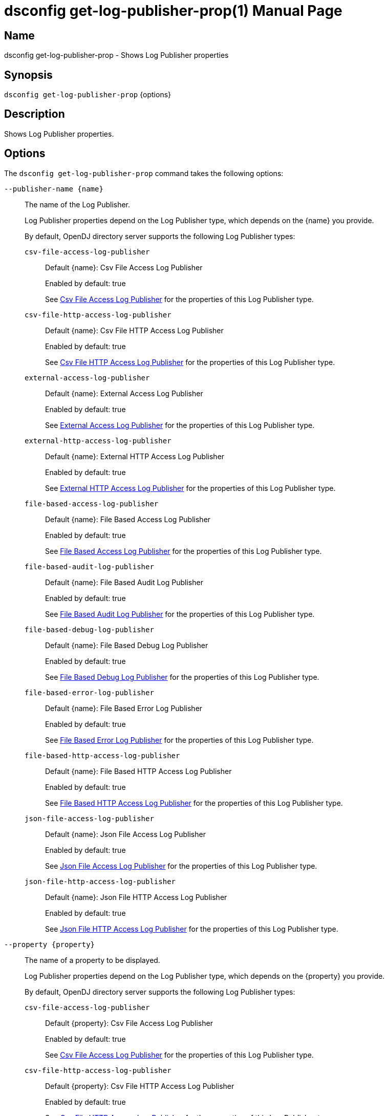 ////
  The contents of this file are subject to the terms of the Common Development and
  Distribution License (the License). You may not use this file except in compliance with the
  License.

  You can obtain a copy of the License at legal/CDDLv1.0.txt. See the License for the
  specific language governing permission and limitations under the License.

  When distributing Covered Software, include this CDDL Header Notice in each file and include
  the License file at legal/CDDLv1.0.txt. If applicable, add the following below the CDDL
  Header, with the fields enclosed by brackets [] replaced by your own identifying
  information: "Portions Copyright [year] [name of copyright owner]".

  Copyright 2011-2017 ForgeRock AS.
  Portions Copyright 2025 3A Systems LLC.
////

[#dsconfig-get-log-publisher-prop]
= dsconfig get-log-publisher-prop(1)
:doctype: manpage
:manmanual: Directory Server Tools
:mansource: OpenDJ

== Name
dsconfig get-log-publisher-prop - Shows Log Publisher properties

== Synopsis

`dsconfig get-log-publisher-prop` {options}

[#dsconfig-get-log-publisher-prop-description]
== Description

Shows Log Publisher properties.



[#dsconfig-get-log-publisher-prop-options]
== Options

The `dsconfig get-log-publisher-prop` command takes the following options:

--
`--publisher-name {name}`::

The name of the Log Publisher.
+

[open]
====
Log Publisher properties depend on the Log Publisher type, which depends on the {name} you provide.

By default, OpenDJ directory server supports the following Log Publisher types:

`csv-file-access-log-publisher`::
+
Default {name}: Csv File Access Log Publisher
+
Enabled by default: true
+
See  <<dsconfig-get-log-publisher-prop-csv-file-access-log-publisher>> for the properties of this Log Publisher type.
`csv-file-http-access-log-publisher`::
+
Default {name}: Csv File HTTP Access Log Publisher
+
Enabled by default: true
+
See  <<dsconfig-get-log-publisher-prop-csv-file-http-access-log-publisher>> for the properties of this Log Publisher type.
`external-access-log-publisher`::
+
Default {name}: External Access Log Publisher
+
Enabled by default: true
+
See  <<dsconfig-get-log-publisher-prop-external-access-log-publisher>> for the properties of this Log Publisher type.
`external-http-access-log-publisher`::
+
Default {name}: External HTTP Access Log Publisher
+
Enabled by default: true
+
See  <<dsconfig-get-log-publisher-prop-external-http-access-log-publisher>> for the properties of this Log Publisher type.
`file-based-access-log-publisher`::
+
Default {name}: File Based Access Log Publisher
+
Enabled by default: true
+
See  <<dsconfig-get-log-publisher-prop-file-based-access-log-publisher>> for the properties of this Log Publisher type.
`file-based-audit-log-publisher`::
+
Default {name}: File Based Audit Log Publisher
+
Enabled by default: true
+
See  <<dsconfig-get-log-publisher-prop-file-based-audit-log-publisher>> for the properties of this Log Publisher type.
`file-based-debug-log-publisher`::
+
Default {name}: File Based Debug Log Publisher
+
Enabled by default: true
+
See  <<dsconfig-get-log-publisher-prop-file-based-debug-log-publisher>> for the properties of this Log Publisher type.
`file-based-error-log-publisher`::
+
Default {name}: File Based Error Log Publisher
+
Enabled by default: true
+
See  <<dsconfig-get-log-publisher-prop-file-based-error-log-publisher>> for the properties of this Log Publisher type.
`file-based-http-access-log-publisher`::
+
Default {name}: File Based HTTP Access Log Publisher
+
Enabled by default: true
+
See  <<dsconfig-get-log-publisher-prop-file-based-http-access-log-publisher>> for the properties of this Log Publisher type.
`json-file-access-log-publisher`::
+
Default {name}: Json File Access Log Publisher
+
Enabled by default: true
+
See  <<dsconfig-get-log-publisher-prop-json-file-access-log-publisher>> for the properties of this Log Publisher type.
`json-file-http-access-log-publisher`::
+
Default {name}: Json File HTTP Access Log Publisher
+
Enabled by default: true
+
See  <<dsconfig-get-log-publisher-prop-json-file-http-access-log-publisher>> for the properties of this Log Publisher type.
====

`--property {property}`::

The name of a property to be displayed.
+

[open]
====
Log Publisher properties depend on the Log Publisher type, which depends on the {property} you provide.

By default, OpenDJ directory server supports the following Log Publisher types:

`csv-file-access-log-publisher`::
+
Default {property}: Csv File Access Log Publisher
+
Enabled by default: true
+
See  <<dsconfig-get-log-publisher-prop-csv-file-access-log-publisher>> for the properties of this Log Publisher type.
`csv-file-http-access-log-publisher`::
+
Default {property}: Csv File HTTP Access Log Publisher
+
Enabled by default: true
+
See  <<dsconfig-get-log-publisher-prop-csv-file-http-access-log-publisher>> for the properties of this Log Publisher type.
`external-access-log-publisher`::
+
Default {property}: External Access Log Publisher
+
Enabled by default: true
+
See  <<dsconfig-get-log-publisher-prop-external-access-log-publisher>> for the properties of this Log Publisher type.
`external-http-access-log-publisher`::
+
Default {property}: External HTTP Access Log Publisher
+
Enabled by default: true
+
See  <<dsconfig-get-log-publisher-prop-external-http-access-log-publisher>> for the properties of this Log Publisher type.
`file-based-access-log-publisher`::
+
Default {property}: File Based Access Log Publisher
+
Enabled by default: true
+
See  <<dsconfig-get-log-publisher-prop-file-based-access-log-publisher>> for the properties of this Log Publisher type.
`file-based-audit-log-publisher`::
+
Default {property}: File Based Audit Log Publisher
+
Enabled by default: true
+
See  <<dsconfig-get-log-publisher-prop-file-based-audit-log-publisher>> for the properties of this Log Publisher type.
`file-based-debug-log-publisher`::
+
Default {property}: File Based Debug Log Publisher
+
Enabled by default: true
+
See  <<dsconfig-get-log-publisher-prop-file-based-debug-log-publisher>> for the properties of this Log Publisher type.
`file-based-error-log-publisher`::
+
Default {property}: File Based Error Log Publisher
+
Enabled by default: true
+
See  <<dsconfig-get-log-publisher-prop-file-based-error-log-publisher>> for the properties of this Log Publisher type.
`file-based-http-access-log-publisher`::
+
Default {property}: File Based HTTP Access Log Publisher
+
Enabled by default: true
+
See  <<dsconfig-get-log-publisher-prop-file-based-http-access-log-publisher>> for the properties of this Log Publisher type.
`json-file-access-log-publisher`::
+
Default {property}: Json File Access Log Publisher
+
Enabled by default: true
+
See  <<dsconfig-get-log-publisher-prop-json-file-access-log-publisher>> for the properties of this Log Publisher type.
`json-file-http-access-log-publisher`::
+
Default {property}: Json File HTTP Access Log Publisher
+
Enabled by default: true
+
See  <<dsconfig-get-log-publisher-prop-json-file-http-access-log-publisher>> for the properties of this Log Publisher type.
====

`-E | --record`::

Modifies the display output to show one property value per line.
+

[open]
====
Log Publisher properties depend on the Log Publisher type, which depends on the null you provide.

By default, OpenDJ directory server supports the following Log Publisher types:

`csv-file-access-log-publisher`::
+
Default null: Csv File Access Log Publisher
+
Enabled by default: true
+
See  <<dsconfig-get-log-publisher-prop-csv-file-access-log-publisher>> for the properties of this Log Publisher type.
`csv-file-http-access-log-publisher`::
+
Default null: Csv File HTTP Access Log Publisher
+
Enabled by default: true
+
See  <<dsconfig-get-log-publisher-prop-csv-file-http-access-log-publisher>> for the properties of this Log Publisher type.
`external-access-log-publisher`::
+
Default null: External Access Log Publisher
+
Enabled by default: true
+
See  <<dsconfig-get-log-publisher-prop-external-access-log-publisher>> for the properties of this Log Publisher type.
`external-http-access-log-publisher`::
+
Default null: External HTTP Access Log Publisher
+
Enabled by default: true
+
See  <<dsconfig-get-log-publisher-prop-external-http-access-log-publisher>> for the properties of this Log Publisher type.
`file-based-access-log-publisher`::
+
Default null: File Based Access Log Publisher
+
Enabled by default: true
+
See  <<dsconfig-get-log-publisher-prop-file-based-access-log-publisher>> for the properties of this Log Publisher type.
`file-based-audit-log-publisher`::
+
Default null: File Based Audit Log Publisher
+
Enabled by default: true
+
See  <<dsconfig-get-log-publisher-prop-file-based-audit-log-publisher>> for the properties of this Log Publisher type.
`file-based-debug-log-publisher`::
+
Default null: File Based Debug Log Publisher
+
Enabled by default: true
+
See  <<dsconfig-get-log-publisher-prop-file-based-debug-log-publisher>> for the properties of this Log Publisher type.
`file-based-error-log-publisher`::
+
Default null: File Based Error Log Publisher
+
Enabled by default: true
+
See  <<dsconfig-get-log-publisher-prop-file-based-error-log-publisher>> for the properties of this Log Publisher type.
`file-based-http-access-log-publisher`::
+
Default null: File Based HTTP Access Log Publisher
+
Enabled by default: true
+
See  <<dsconfig-get-log-publisher-prop-file-based-http-access-log-publisher>> for the properties of this Log Publisher type.
`json-file-access-log-publisher`::
+
Default null: Json File Access Log Publisher
+
Enabled by default: true
+
See  <<dsconfig-get-log-publisher-prop-json-file-access-log-publisher>> for the properties of this Log Publisher type.
`json-file-http-access-log-publisher`::
+
Default null: Json File HTTP Access Log Publisher
+
Enabled by default: true
+
See  <<dsconfig-get-log-publisher-prop-json-file-http-access-log-publisher>> for the properties of this Log Publisher type.
====

`-z | --unit-size {unit}`::

Display size data using the specified unit. The value for UNIT can be one of b, kb, mb, gb, or tb (bytes, kilobytes, megabytes, gigabytes, or terabytes).
+

[open]
====
Log Publisher properties depend on the Log Publisher type, which depends on the {unit} you provide.

By default, OpenDJ directory server supports the following Log Publisher types:

`csv-file-access-log-publisher`::
+
Default {unit}: Csv File Access Log Publisher
+
Enabled by default: true
+
See  <<dsconfig-get-log-publisher-prop-csv-file-access-log-publisher>> for the properties of this Log Publisher type.
`csv-file-http-access-log-publisher`::
+
Default {unit}: Csv File HTTP Access Log Publisher
+
Enabled by default: true
+
See  <<dsconfig-get-log-publisher-prop-csv-file-http-access-log-publisher>> for the properties of this Log Publisher type.
`external-access-log-publisher`::
+
Default {unit}: External Access Log Publisher
+
Enabled by default: true
+
See  <<dsconfig-get-log-publisher-prop-external-access-log-publisher>> for the properties of this Log Publisher type.
`external-http-access-log-publisher`::
+
Default {unit}: External HTTP Access Log Publisher
+
Enabled by default: true
+
See  <<dsconfig-get-log-publisher-prop-external-http-access-log-publisher>> for the properties of this Log Publisher type.
`file-based-access-log-publisher`::
+
Default {unit}: File Based Access Log Publisher
+
Enabled by default: true
+
See  <<dsconfig-get-log-publisher-prop-file-based-access-log-publisher>> for the properties of this Log Publisher type.
`file-based-audit-log-publisher`::
+
Default {unit}: File Based Audit Log Publisher
+
Enabled by default: true
+
See  <<dsconfig-get-log-publisher-prop-file-based-audit-log-publisher>> for the properties of this Log Publisher type.
`file-based-debug-log-publisher`::
+
Default {unit}: File Based Debug Log Publisher
+
Enabled by default: true
+
See  <<dsconfig-get-log-publisher-prop-file-based-debug-log-publisher>> for the properties of this Log Publisher type.
`file-based-error-log-publisher`::
+
Default {unit}: File Based Error Log Publisher
+
Enabled by default: true
+
See  <<dsconfig-get-log-publisher-prop-file-based-error-log-publisher>> for the properties of this Log Publisher type.
`file-based-http-access-log-publisher`::
+
Default {unit}: File Based HTTP Access Log Publisher
+
Enabled by default: true
+
See  <<dsconfig-get-log-publisher-prop-file-based-http-access-log-publisher>> for the properties of this Log Publisher type.
`json-file-access-log-publisher`::
+
Default {unit}: Json File Access Log Publisher
+
Enabled by default: true
+
See  <<dsconfig-get-log-publisher-prop-json-file-access-log-publisher>> for the properties of this Log Publisher type.
`json-file-http-access-log-publisher`::
+
Default {unit}: Json File HTTP Access Log Publisher
+
Enabled by default: true
+
See  <<dsconfig-get-log-publisher-prop-json-file-http-access-log-publisher>> for the properties of this Log Publisher type.
====

`-m | --unit-time {unit}`::

Display time data using the specified unit. The value for UNIT can be one of ms, s, m, h, d, or w (milliseconds, seconds, minutes, hours, days, or weeks).
+

[open]
====
Log Publisher properties depend on the Log Publisher type, which depends on the {unit} you provide.

By default, OpenDJ directory server supports the following Log Publisher types:

`csv-file-access-log-publisher`::
+
Default {unit}: Csv File Access Log Publisher
+
Enabled by default: true
+
See  <<dsconfig-get-log-publisher-prop-csv-file-access-log-publisher>> for the properties of this Log Publisher type.
`csv-file-http-access-log-publisher`::
+
Default {unit}: Csv File HTTP Access Log Publisher
+
Enabled by default: true
+
See  <<dsconfig-get-log-publisher-prop-csv-file-http-access-log-publisher>> for the properties of this Log Publisher type.
`external-access-log-publisher`::
+
Default {unit}: External Access Log Publisher
+
Enabled by default: true
+
See  <<dsconfig-get-log-publisher-prop-external-access-log-publisher>> for the properties of this Log Publisher type.
`external-http-access-log-publisher`::
+
Default {unit}: External HTTP Access Log Publisher
+
Enabled by default: true
+
See  <<dsconfig-get-log-publisher-prop-external-http-access-log-publisher>> for the properties of this Log Publisher type.
`file-based-access-log-publisher`::
+
Default {unit}: File Based Access Log Publisher
+
Enabled by default: true
+
See  <<dsconfig-get-log-publisher-prop-file-based-access-log-publisher>> for the properties of this Log Publisher type.
`file-based-audit-log-publisher`::
+
Default {unit}: File Based Audit Log Publisher
+
Enabled by default: true
+
See  <<dsconfig-get-log-publisher-prop-file-based-audit-log-publisher>> for the properties of this Log Publisher type.
`file-based-debug-log-publisher`::
+
Default {unit}: File Based Debug Log Publisher
+
Enabled by default: true
+
See  <<dsconfig-get-log-publisher-prop-file-based-debug-log-publisher>> for the properties of this Log Publisher type.
`file-based-error-log-publisher`::
+
Default {unit}: File Based Error Log Publisher
+
Enabled by default: true
+
See  <<dsconfig-get-log-publisher-prop-file-based-error-log-publisher>> for the properties of this Log Publisher type.
`file-based-http-access-log-publisher`::
+
Default {unit}: File Based HTTP Access Log Publisher
+
Enabled by default: true
+
See  <<dsconfig-get-log-publisher-prop-file-based-http-access-log-publisher>> for the properties of this Log Publisher type.
`json-file-access-log-publisher`::
+
Default {unit}: Json File Access Log Publisher
+
Enabled by default: true
+
See  <<dsconfig-get-log-publisher-prop-json-file-access-log-publisher>> for the properties of this Log Publisher type.
`json-file-http-access-log-publisher`::
+
Default {unit}: Json File HTTP Access Log Publisher
+
Enabled by default: true
+
See  <<dsconfig-get-log-publisher-prop-json-file-http-access-log-publisher>> for the properties of this Log Publisher type.
====

--

[#dsconfig-get-log-publisher-prop-csv-file-access-log-publisher]
== Csv File Access Log Publisher

Log Publishers of type csv-file-access-log-publisher have the following properties:

--


asynchronous::
[open]
====
Description::
Indicates whether the Csv File Access Log Publisher will publish records asynchronously. 


Default Value::
true


Allowed Values::
true
false


Multi-valued::
No

Required::
Yes

Admin Action Required::
None

Advanced Property::
Yes (Use --advanced in interactive mode.)

Read-only::
No


====

auto-flush::
[open]
====
Description::
Specifies whether to flush the writer after every log record. If the asynchronous writes option is used, the writer is flushed after all the log records in the queue are written.


Default Value::
true


Allowed Values::
true
false


Multi-valued::
No

Required::
No

Admin Action Required::
None

Advanced Property::
Yes (Use --advanced in interactive mode.)

Read-only::
No


====

csv-delimiter-char::
[open]
====
Description::
The delimiter character to use when writing in CSV format. 


Default Value::
,


Allowed Values::
The delimiter character to use when writing in CSV format.


Multi-valued::
No

Required::
No

Admin Action Required::
None

Advanced Property::
No

Read-only::
No


====

csv-eol-symbols::
[open]
====
Description::
The string that marks the end of a line. 


Default Value::
Use the platform specific end of line character sequence.


Allowed Values::
The string that marks the end of a line.


Multi-valued::
No

Required::
No

Admin Action Required::
None

Advanced Property::
Yes (Use --advanced in interactive mode.)

Read-only::
No


====

csv-quote-char::
[open]
====
Description::
The character to append and prepend to a CSV field when writing in CSV format. 


Default Value::
"


Allowed Values::
The quote character to use when writting in CSV format.


Multi-valued::
No

Required::
No

Admin Action Required::
None

Advanced Property::
Yes (Use --advanced in interactive mode.)

Read-only::
No


====

enabled::
[open]
====
Description::
Indicates whether the Log Publisher is enabled for use. 


Default Value::
None


Allowed Values::
true
false


Multi-valued::
No

Required::
Yes

Admin Action Required::
None

Advanced Property::
No

Read-only::
No


====

filtering-policy::
[open]
====
Description::
Specifies how filtering criteria should be applied to log records. 


Default Value::
no-filtering


Allowed Values::


exclusive::
Records must not match any of the filtering criteria in order to be logged.

inclusive::
Records must match at least one of the filtering criteria in order to be logged.

no-filtering::
No filtering will be performed, and all records will be logged.



Multi-valued::
No

Required::
No

Admin Action Required::
None

Advanced Property::
No

Read-only::
No


====

java-class::
[open]
====
Description::
The fully-qualified name of the Java class that provides the Csv File Access Log Publisher implementation. 


Default Value::
org.opends.server.loggers.CsvFileAccessLogPublisher


Allowed Values::
A Java class that implements or extends the class(es): org.opends.server.loggers.LogPublisher


Multi-valued::
No

Required::
Yes

Admin Action Required::
None

Advanced Property::
Yes (Use --advanced in interactive mode.)

Read-only::
No


====

key-store-file::
[open]
====
Description::
Specifies the path to the file that contains the private key information. This may be an absolute path, or a path that is relative to the OpenDJ instance root. Changes to this property will take effect the next time that the key store is accessed.


Default Value::
None


Allowed Values::
A path to an existing file that is readable by the server.


Multi-valued::
No

Required::
No

Admin Action Required::
None

Advanced Property::
No

Read-only::
No


====

key-store-pin-file::
[open]
====
Description::
Specifies the path to the text file whose only contents should be a single line containing the clear-text PIN needed to access the Csv File Access Log Publisher . 


Default Value::
None


Allowed Values::
A path to an existing file that is readable by the server.


Multi-valued::
No

Required::
No

Admin Action Required::
NoneChanges to this property will take effect the next time that the Csv File Access Log Publisher is accessed.

Advanced Property::
No

Read-only::
No


====

log-control-oids::
[open]
====
Description::
Specifies whether control OIDs will be included in operation log records. 


Default Value::
false


Allowed Values::
true
false


Multi-valued::
No

Required::
No

Admin Action Required::
None

Advanced Property::
No

Read-only::
No


====

log-directory::
[open]
====
Description::
The directory to use for the log files generated by the Csv File Access Log Publisher. The path to the directory is relative to the server root. 


Default Value::
logs


Allowed Values::
A path to an existing directory that is readable and writable by the server.


Multi-valued::
No

Required::
Yes

Admin Action Required::
The Log Publisher must be disabled and re-enabled for changes to this setting to take effect

Advanced Property::
No

Read-only::
No


====

retention-policy::
[open]
====
Description::
The retention policy to use for the Csv File Access Log Publisher . When multiple policies are used, log files are cleaned when any of the policy&apos;s conditions are met.


Default Value::
No retention policy is used and log files are never cleaned.


Allowed Values::
The DN of any Log Retention Policy. 


Multi-valued::
Yes

Required::
No

Admin Action Required::
None

Advanced Property::
No

Read-only::
No


====

rotation-policy::
[open]
====
Description::
The rotation policy to use for the Csv File Access Log Publisher . When multiple policies are used, rotation will occur if any policy&apos;s conditions are met.


Default Value::
No rotation policy is used and log rotation will not occur.


Allowed Values::
The DN of any Log Rotation Policy. 


Multi-valued::
Yes

Required::
No

Admin Action Required::
None

Advanced Property::
No

Read-only::
No


====

signature-time-interval::
[open]
====
Description::
Specifies the interval at which to sign the log file when the tamper-evident option is enabled. 


Default Value::
3s


Allowed Values::
<xinclude:include href="itemizedlist-duration.xml" />
Lower limit is 1 milliseconds.


Multi-valued::
No

Required::
No

Admin Action Required::
None

Advanced Property::
Yes (Use --advanced in interactive mode.)

Read-only::
No


====

suppress-internal-operations::
[open]
====
Description::
Indicates whether internal operations (for example, operations that are initiated by plugins) should be logged along with the operations that are requested by users. 


Default Value::
true


Allowed Values::
true
false


Multi-valued::
No

Required::
No

Admin Action Required::
None

Advanced Property::
Yes (Use --advanced in interactive mode.)

Read-only::
No


====

suppress-synchronization-operations::
[open]
====
Description::
Indicates whether access messages that are generated by synchronization operations should be suppressed. 


Default Value::
false


Allowed Values::
true
false


Multi-valued::
No

Required::
No

Admin Action Required::
None

Advanced Property::
Yes (Use --advanced in interactive mode.)

Read-only::
No


====

tamper-evident::
[open]
====
Description::
Specifies whether the log should be signed in order to detect tampering. Every log record will be signed, making it possible to verify that the log has not been tampered with. This feature has a significative impact on performance of the server.


Default Value::
false


Allowed Values::
true
false


Multi-valued::
No

Required::
No

Admin Action Required::
None

Advanced Property::
No

Read-only::
No


====



--

[#dsconfig-get-log-publisher-prop-csv-file-http-access-log-publisher]
== Csv File HTTP Access Log Publisher

Log Publishers of type csv-file-http-access-log-publisher have the following properties:

--


asynchronous::
[open]
====
Description::
Indicates whether the Csv File HTTP Access Log Publisher will publish records asynchronously. 


Default Value::
true


Allowed Values::
true
false


Multi-valued::
No

Required::
Yes

Admin Action Required::
None

Advanced Property::
Yes (Use --advanced in interactive mode.)

Read-only::
No


====

auto-flush::
[open]
====
Description::
Specifies whether to flush the writer after every log record. If the asynchronous writes option is used, the writer is flushed after all the log records in the queue are written.


Default Value::
true


Allowed Values::
true
false


Multi-valued::
No

Required::
No

Admin Action Required::
None

Advanced Property::
Yes (Use --advanced in interactive mode.)

Read-only::
No


====

csv-delimiter-char::
[open]
====
Description::
The delimiter character to use when writing in CSV format. 


Default Value::
,


Allowed Values::
The delimiter character to use when writing in CSV format.


Multi-valued::
No

Required::
No

Admin Action Required::
None

Advanced Property::
No

Read-only::
No


====

csv-eol-symbols::
[open]
====
Description::
The string that marks the end of a line. 


Default Value::
Use the platform specific end of line character sequence.


Allowed Values::
The string that marks the end of a line.


Multi-valued::
No

Required::
No

Admin Action Required::
None

Advanced Property::
Yes (Use --advanced in interactive mode.)

Read-only::
No


====

csv-quote-char::
[open]
====
Description::
The character to append and prepend to a CSV field when writing in CSV format. 


Default Value::
"


Allowed Values::
The quote character to use when writing in CSV format.


Multi-valued::
No

Required::
No

Admin Action Required::
None

Advanced Property::
Yes (Use --advanced in interactive mode.)

Read-only::
No


====

enabled::
[open]
====
Description::
Indicates whether the Log Publisher is enabled for use. 


Default Value::
None


Allowed Values::
true
false


Multi-valued::
No

Required::
Yes

Admin Action Required::
None

Advanced Property::
No

Read-only::
No


====

java-class::
[open]
====
Description::
The fully-qualified name of the Java class that provides the Csv File HTTP Access Log Publisher implementation. 


Default Value::
org.opends.server.loggers.CommonAuditHTTPAccessLogPublisher


Allowed Values::
A Java class that implements or extends the class(es): org.opends.server.loggers.LogPublisher


Multi-valued::
No

Required::
Yes

Admin Action Required::
None

Advanced Property::
Yes (Use --advanced in interactive mode.)

Read-only::
No


====

key-store-file::
[open]
====
Description::
Specifies the path to the file that contains the private key information. This may be an absolute path, or a path that is relative to the OpenDJ instance root. Changes to this property will take effect the next time that the key store is accessed.


Default Value::
None


Allowed Values::
A path to an existing file that is readable by the server.


Multi-valued::
No

Required::
No

Admin Action Required::
None

Advanced Property::
No

Read-only::
No


====

key-store-pin-file::
[open]
====
Description::
Specifies the path to the text file whose only contents should be a single line containing the clear-text PIN needed to access the Csv File HTTP Access Log Publisher . 


Default Value::
None


Allowed Values::
A path to an existing file that is readable by the server.


Multi-valued::
No

Required::
No

Admin Action Required::
NoneChanges to this property will take effect the next time that the Csv File HTTP Access Log Publisher is accessed.

Advanced Property::
No

Read-only::
No


====

log-directory::
[open]
====
Description::
The directory to use for the log files generated by the Csv File HTTP Access Log Publisher. The path to the directory is relative to the server root. 


Default Value::
logs


Allowed Values::
A path to an existing directory that is readable and writable by the server.


Multi-valued::
No

Required::
Yes

Admin Action Required::
The Log Publisher must be disabled and re-enabled for changes to this setting to take effect

Advanced Property::
No

Read-only::
No


====

retention-policy::
[open]
====
Description::
The retention policy to use for the Csv File HTTP Access Log Publisher . When multiple policies are used, log files are cleaned when any of the policy&apos;s conditions are met.


Default Value::
No retention policy is used and log files are never cleaned.


Allowed Values::
The DN of any Log Retention Policy. 


Multi-valued::
Yes

Required::
No

Admin Action Required::
None

Advanced Property::
No

Read-only::
No


====

rotation-policy::
[open]
====
Description::
The rotation policy to use for the Csv File HTTP Access Log Publisher . When multiple policies are used, rotation will occur if any policy&apos;s conditions are met.


Default Value::
No rotation policy is used and log rotation will not occur.


Allowed Values::
The DN of any Log Rotation Policy. 


Multi-valued::
Yes

Required::
No

Admin Action Required::
None

Advanced Property::
No

Read-only::
No


====

signature-time-interval::
[open]
====
Description::
Specifies the interval at which to sign the log file when secure option is enabled. 


Default Value::
3s


Allowed Values::
<xinclude:include href="itemizedlist-duration.xml" />
Lower limit is 1 milliseconds.


Multi-valued::
No

Required::
No

Admin Action Required::
None

Advanced Property::
Yes (Use --advanced in interactive mode.)

Read-only::
No


====

tamper-evident::
[open]
====
Description::
Specifies whether the log should be signed in order to detect tampering. Every log record will be signed, making it possible to verify that the log has not been tampered with. This feature has a significative impact on performance of the server.


Default Value::
false


Allowed Values::
true
false


Multi-valued::
No

Required::
No

Admin Action Required::
None

Advanced Property::
No

Read-only::
No


====



--

[#dsconfig-get-log-publisher-prop-external-access-log-publisher]
== External Access Log Publisher

Log Publishers of type external-access-log-publisher have the following properties:

--


config-file::
[open]
====
Description::
The JSON configuration file that defines the External Access Log Publisher. The content of the JSON configuration file depends on the type of external audit event handler. The path to the file is relative to the server root. 


Default Value::
None


Allowed Values::
A path to an existing file that is readable by the server.


Multi-valued::
No

Required::
Yes

Admin Action Required::
The Log Publisher must be disabled and re-enabled for changes to this setting to take effect

Advanced Property::
No

Read-only::
No


====

enabled::
[open]
====
Description::
Indicates whether the Log Publisher is enabled for use. 


Default Value::
None


Allowed Values::
true
false


Multi-valued::
No

Required::
Yes

Admin Action Required::
None

Advanced Property::
No

Read-only::
No


====

filtering-policy::
[open]
====
Description::
Specifies how filtering criteria should be applied to log records. 


Default Value::
no-filtering


Allowed Values::


exclusive::
Records must not match any of the filtering criteria in order to be logged.

inclusive::
Records must match at least one of the filtering criteria in order to be logged.

no-filtering::
No filtering will be performed, and all records will be logged.



Multi-valued::
No

Required::
No

Admin Action Required::
None

Advanced Property::
No

Read-only::
No


====

java-class::
[open]
====
Description::
The fully-qualified name of the Java class that provides the External Access Log Publisher implementation. 


Default Value::
org.opends.server.loggers.ExternalAccessLogPublisher


Allowed Values::
A Java class that implements or extends the class(es): org.opends.server.loggers.LogPublisher


Multi-valued::
No

Required::
Yes

Admin Action Required::
None

Advanced Property::
Yes (Use --advanced in interactive mode.)

Read-only::
No


====

log-control-oids::
[open]
====
Description::
Specifies whether control OIDs will be included in operation log records. 


Default Value::
false


Allowed Values::
true
false


Multi-valued::
No

Required::
No

Admin Action Required::
None

Advanced Property::
No

Read-only::
No


====

suppress-internal-operations::
[open]
====
Description::
Indicates whether internal operations (for example, operations that are initiated by plugins) should be logged along with the operations that are requested by users. 


Default Value::
true


Allowed Values::
true
false


Multi-valued::
No

Required::
No

Admin Action Required::
None

Advanced Property::
Yes (Use --advanced in interactive mode.)

Read-only::
No


====

suppress-synchronization-operations::
[open]
====
Description::
Indicates whether access messages that are generated by synchronization operations should be suppressed. 


Default Value::
false


Allowed Values::
true
false


Multi-valued::
No

Required::
No

Admin Action Required::
None

Advanced Property::
Yes (Use --advanced in interactive mode.)

Read-only::
No


====



--

[#dsconfig-get-log-publisher-prop-external-http-access-log-publisher]
== External HTTP Access Log Publisher

Log Publishers of type external-http-access-log-publisher have the following properties:

--


config-file::
[open]
====
Description::
The JSON configuration file that defines the External HTTP Access Log Publisher. The content of the JSON configuration file depends on the type of external audit event handler. The path to the file is relative to the server root. 


Default Value::
None


Allowed Values::
A path to an existing file that is readable by the server.


Multi-valued::
No

Required::
Yes

Admin Action Required::
The Log Publisher must be disabled and re-enabled for changes to this setting to take effect

Advanced Property::
No

Read-only::
No


====

enabled::
[open]
====
Description::
Indicates whether the Log Publisher is enabled for use. 


Default Value::
None


Allowed Values::
true
false


Multi-valued::
No

Required::
Yes

Admin Action Required::
None

Advanced Property::
No

Read-only::
No


====

java-class::
[open]
====
Description::
The fully-qualified name of the Java class that provides the External HTTP Access Log Publisher implementation. 


Default Value::
org.opends.server.loggers.CommonAuditHTTPAccessLogPublisher


Allowed Values::
A Java class that implements or extends the class(es): org.opends.server.loggers.LogPublisher


Multi-valued::
No

Required::
Yes

Admin Action Required::
None

Advanced Property::
Yes (Use --advanced in interactive mode.)

Read-only::
No


====



--

[#dsconfig-get-log-publisher-prop-file-based-access-log-publisher]
== File Based Access Log Publisher

Log Publishers of type file-based-access-log-publisher have the following properties:

--


append::
[open]
====
Description::
Specifies whether to append to existing log files. 


Default Value::
true


Allowed Values::
true
false


Multi-valued::
No

Required::
No

Admin Action Required::
None

Advanced Property::
No

Read-only::
No


====

asynchronous::
[open]
====
Description::
Indicates whether the File Based Access Log Publisher will publish records asynchronously. 


Default Value::
true


Allowed Values::
true
false


Multi-valued::
No

Required::
Yes

Admin Action Required::
None

Advanced Property::
Yes (Use --advanced in interactive mode.)

Read-only::
No


====

auto-flush::
[open]
====
Description::
Specifies whether to flush the writer after every log record. If the asynchronous writes option is used, the writer is flushed after all the log records in the queue are written.


Default Value::
true


Allowed Values::
true
false


Multi-valued::
No

Required::
No

Admin Action Required::
None

Advanced Property::
Yes (Use --advanced in interactive mode.)

Read-only::
No


====

buffer-size::
[open]
====
Description::
Specifies the log file buffer size. 


Default Value::
64kb


Allowed Values::
Lower value is 1.


Multi-valued::
No

Required::
No

Admin Action Required::
None

Advanced Property::
Yes (Use --advanced in interactive mode.)

Read-only::
No


====

enabled::
[open]
====
Description::
Indicates whether the Log Publisher is enabled for use. 


Default Value::
None


Allowed Values::
true
false


Multi-valued::
No

Required::
Yes

Admin Action Required::
None

Advanced Property::
No

Read-only::
No


====

filtering-policy::
[open]
====
Description::
Specifies how filtering criteria should be applied to log records. 


Default Value::
no-filtering


Allowed Values::


exclusive::
Records must not match any of the filtering criteria in order to be logged.

inclusive::
Records must match at least one of the filtering criteria in order to be logged.

no-filtering::
No filtering will be performed, and all records will be logged.



Multi-valued::
No

Required::
No

Admin Action Required::
None

Advanced Property::
No

Read-only::
No


====

java-class::
[open]
====
Description::
The fully-qualified name of the Java class that provides the File Based Access Log Publisher implementation. 


Default Value::
org.opends.server.loggers.TextAccessLogPublisher


Allowed Values::
A Java class that implements or extends the class(es): org.opends.server.loggers.LogPublisher


Multi-valued::
No

Required::
Yes

Admin Action Required::
None

Advanced Property::
Yes (Use --advanced in interactive mode.)

Read-only::
No


====

log-control-oids::
[open]
====
Description::
Specifies whether control OIDs will be included in operation log records. 


Default Value::
false


Allowed Values::
true
false


Multi-valued::
No

Required::
No

Admin Action Required::
None

Advanced Property::
No

Read-only::
No


====

log-file::
[open]
====
Description::
The file name to use for the log files generated by the File Based Access Log Publisher. The path to the file is relative to the server root. 


Default Value::
None


Allowed Values::
A path to an existing file that is readable by the server.


Multi-valued::
No

Required::
Yes

Admin Action Required::
The Log Publisher must be disabled and re-enabled for changes to this setting to take effect

Advanced Property::
No

Read-only::
No


====

log-file-permissions::
[open]
====
Description::
The UNIX permissions of the log files created by this File Based Access Log Publisher. 


Default Value::
640


Allowed Values::
A valid UNIX mode string. The mode string must contain three digits between zero and seven.


Multi-valued::
No

Required::
Yes

Admin Action Required::
None

Advanced Property::
No

Read-only::
No


====

log-format::
[open]
====
Description::
Specifies how log records should be formatted and written to the access log. 


Default Value::
multi-line


Allowed Values::


combined::
Combine log records for operation requests and responses into a single record. This format should be used when log records are to be filtered based on response criteria (e.g. result code).

multi-line::
Outputs separate log records for operation requests and responses.



Multi-valued::
No

Required::
No

Admin Action Required::
None

Advanced Property::
No

Read-only::
No


====

log-record-time-format::
[open]
====
Description::
Specifies the format string that is used to generate log record timestamps. 


Default Value::
dd/MMM/yyyy:HH:mm:ss Z


Allowed Values::
Any valid format string that can be used with the java.text.SimpleDateFormat class.


Multi-valued::
No

Required::
No

Admin Action Required::
None

Advanced Property::
No

Read-only::
No


====

queue-size::
[open]
====
Description::
The maximum number of log records that can be stored in the asynchronous queue. 


Default Value::
5000


Allowed Values::
An integer value. Lower value is 1.


Multi-valued::
No

Required::
No

Admin Action Required::
None

Advanced Property::
Yes (Use --advanced in interactive mode.)

Read-only::
No


====

retention-policy::
[open]
====
Description::
The retention policy to use for the File Based Access Log Publisher . When multiple policies are used, log files are cleaned when any of the policy&apos;s conditions are met.


Default Value::
No retention policy is used and log files are never cleaned.


Allowed Values::
The DN of any Log Retention Policy. 


Multi-valued::
Yes

Required::
No

Admin Action Required::
None

Advanced Property::
No

Read-only::
No


====

rotation-policy::
[open]
====
Description::
The rotation policy to use for the File Based Access Log Publisher . When multiple policies are used, rotation will occur if any policy&apos;s conditions are met.


Default Value::
No rotation policy is used and log rotation will not occur.


Allowed Values::
The DN of any Log Rotation Policy. 


Multi-valued::
Yes

Required::
No

Admin Action Required::
None

Advanced Property::
No

Read-only::
No


====

suppress-internal-operations::
[open]
====
Description::
Indicates whether internal operations (for example, operations that are initiated by plugins) should be logged along with the operations that are requested by users. 


Default Value::
true


Allowed Values::
true
false


Multi-valued::
No

Required::
No

Admin Action Required::
None

Advanced Property::
Yes (Use --advanced in interactive mode.)

Read-only::
No


====

suppress-synchronization-operations::
[open]
====
Description::
Indicates whether access messages that are generated by synchronization operations should be suppressed. 


Default Value::
false


Allowed Values::
true
false


Multi-valued::
No

Required::
No

Admin Action Required::
None

Advanced Property::
Yes (Use --advanced in interactive mode.)

Read-only::
No


====

time-interval::
[open]
====
Description::
Specifies the interval at which to check whether the log files need to be rotated. 


Default Value::
5s


Allowed Values::
<xinclude:include href="itemizedlist-duration.xml" />
Lower limit is 1 milliseconds.


Multi-valued::
No

Required::
No

Admin Action Required::
None

Advanced Property::
Yes (Use --advanced in interactive mode.)

Read-only::
No


====



--

[#dsconfig-get-log-publisher-prop-file-based-audit-log-publisher]
== File Based Audit Log Publisher

Log Publishers of type file-based-audit-log-publisher have the following properties:

--


append::
[open]
====
Description::
Specifies whether to append to existing log files. 


Default Value::
true


Allowed Values::
true
false


Multi-valued::
No

Required::
No

Admin Action Required::
None

Advanced Property::
No

Read-only::
No


====

asynchronous::
[open]
====
Description::
Indicates whether the File Based Audit Log Publisher will publish records asynchronously. 


Default Value::
true


Allowed Values::
true
false


Multi-valued::
No

Required::
Yes

Admin Action Required::
None

Advanced Property::
Yes (Use --advanced in interactive mode.)

Read-only::
No


====

auto-flush::
[open]
====
Description::
Specifies whether to flush the writer after every log record. If the asynchronous writes option is used, the writer is flushed after all the log records in the queue are written.


Default Value::
true


Allowed Values::
true
false


Multi-valued::
No

Required::
No

Admin Action Required::
None

Advanced Property::
Yes (Use --advanced in interactive mode.)

Read-only::
No


====

buffer-size::
[open]
====
Description::
Specifies the log file buffer size. 


Default Value::
64kb


Allowed Values::
Lower value is 1.


Multi-valued::
No

Required::
No

Admin Action Required::
None

Advanced Property::
Yes (Use --advanced in interactive mode.)

Read-only::
No


====

enabled::
[open]
====
Description::
Indicates whether the Log Publisher is enabled for use. 


Default Value::
None


Allowed Values::
true
false


Multi-valued::
No

Required::
Yes

Admin Action Required::
None

Advanced Property::
No

Read-only::
No


====

filtering-policy::
[open]
====
Description::
Specifies how filtering criteria should be applied to log records. 


Default Value::
no-filtering


Allowed Values::


exclusive::
Records must not match any of the filtering criteria in order to be logged.

inclusive::
Records must match at least one of the filtering criteria in order to be logged.

no-filtering::
No filtering will be performed, and all records will be logged.



Multi-valued::
No

Required::
No

Admin Action Required::
None

Advanced Property::
No

Read-only::
No


====

java-class::
[open]
====
Description::
The fully-qualified name of the Java class that provides the File Based Audit Log Publisher implementation. 


Default Value::
org.opends.server.loggers.TextAuditLogPublisher


Allowed Values::
A Java class that implements or extends the class(es): org.opends.server.loggers.LogPublisher


Multi-valued::
No

Required::
Yes

Admin Action Required::
None

Advanced Property::
Yes (Use --advanced in interactive mode.)

Read-only::
No


====

log-file::
[open]
====
Description::
The file name to use for the log files generated by the File Based Audit Log Publisher. The path to the file is relative to the server root. 


Default Value::
None


Allowed Values::
A path to an existing file that is readable by the server.


Multi-valued::
No

Required::
Yes

Admin Action Required::
The Log Publisher must be disabled and re-enabled for changes to this setting to take effect

Advanced Property::
No

Read-only::
No


====

log-file-permissions::
[open]
====
Description::
The UNIX permissions of the log files created by this File Based Audit Log Publisher. 


Default Value::
640


Allowed Values::
A valid UNIX mode string. The mode string must contain three digits between zero and seven.


Multi-valued::
No

Required::
Yes

Admin Action Required::
None

Advanced Property::
No

Read-only::
No


====

queue-size::
[open]
====
Description::
The maximum number of log records that can be stored in the asynchronous queue. 


Default Value::
5000


Allowed Values::
An integer value. Lower value is 1.


Multi-valued::
No

Required::
No

Admin Action Required::
None

Advanced Property::
Yes (Use --advanced in interactive mode.)

Read-only::
No


====

retention-policy::
[open]
====
Description::
The retention policy to use for the File Based Audit Log Publisher . When multiple policies are used, log files are cleaned when any of the policy&apos;s conditions are met.


Default Value::
No retention policy is used and log files are never cleaned.


Allowed Values::
The DN of any Log Retention Policy. 


Multi-valued::
Yes

Required::
No

Admin Action Required::
None

Advanced Property::
No

Read-only::
No


====

rotation-policy::
[open]
====
Description::
The rotation policy to use for the File Based Audit Log Publisher . When multiple policies are used, rotation will occur if any policy&apos;s conditions are met.


Default Value::
No rotation policy is used and log rotation will not occur.


Allowed Values::
The DN of any Log Rotation Policy. 


Multi-valued::
Yes

Required::
No

Admin Action Required::
None

Advanced Property::
No

Read-only::
No


====

suppress-internal-operations::
[open]
====
Description::
Indicates whether internal operations (for example, operations that are initiated by plugins) should be logged along with the operations that are requested by users. 


Default Value::
true


Allowed Values::
true
false


Multi-valued::
No

Required::
No

Admin Action Required::
None

Advanced Property::
Yes (Use --advanced in interactive mode.)

Read-only::
No


====

suppress-synchronization-operations::
[open]
====
Description::
Indicates whether access messages that are generated by synchronization operations should be suppressed. 


Default Value::
false


Allowed Values::
true
false


Multi-valued::
No

Required::
No

Admin Action Required::
None

Advanced Property::
Yes (Use --advanced in interactive mode.)

Read-only::
No


====

time-interval::
[open]
====
Description::
Specifies the interval at which to check whether the log files need to be rotated. 


Default Value::
5s


Allowed Values::
<xinclude:include href="itemizedlist-duration.xml" />
Lower limit is 1 milliseconds.


Multi-valued::
No

Required::
No

Admin Action Required::
None

Advanced Property::
Yes (Use --advanced in interactive mode.)

Read-only::
No


====



--

[#dsconfig-get-log-publisher-prop-file-based-debug-log-publisher]
== File Based Debug Log Publisher

Log Publishers of type file-based-debug-log-publisher have the following properties:

--


append::
[open]
====
Description::
Specifies whether to append to existing log files. 


Default Value::
true


Allowed Values::
true
false


Multi-valued::
No

Required::
No

Admin Action Required::
None

Advanced Property::
No

Read-only::
No


====

asynchronous::
[open]
====
Description::
Indicates whether the File Based Debug Log Publisher will publish records asynchronously. 


Default Value::
false


Allowed Values::
true
false


Multi-valued::
No

Required::
Yes

Admin Action Required::
None

Advanced Property::
Yes (Use --advanced in interactive mode.)

Read-only::
No


====

auto-flush::
[open]
====
Description::
Specifies whether to flush the writer after every log record. If the asynchronous writes option is used, the writer is flushed after all the log records in the queue are written.


Default Value::
true


Allowed Values::
true
false


Multi-valued::
No

Required::
No

Admin Action Required::
None

Advanced Property::
Yes (Use --advanced in interactive mode.)

Read-only::
No


====

buffer-size::
[open]
====
Description::
Specifies the log file buffer size. 


Default Value::
64kb


Allowed Values::
Lower value is 1.


Multi-valued::
No

Required::
No

Admin Action Required::
None

Advanced Property::
Yes (Use --advanced in interactive mode.)

Read-only::
No


====

default-debug-exceptions-only::
[open]
====
Description::
Indicates whether only logs with exception should be logged. 


Default Value::
false


Allowed Values::
true
false


Multi-valued::
No

Required::
No

Admin Action Required::
None

Advanced Property::
No

Read-only::
No


====

default-include-throwable-cause::
[open]
====
Description::
Indicates whether to include the cause of exceptions in exception thrown and caught messages logged by default. 


Default Value::
true


Allowed Values::
true
false


Multi-valued::
No

Required::
No

Admin Action Required::
None

Advanced Property::
No

Read-only::
No


====

default-omit-method-entry-arguments::
[open]
====
Description::
Indicates whether to include method arguments in debug messages logged by default. 


Default Value::
false


Allowed Values::
true
false


Multi-valued::
No

Required::
No

Admin Action Required::
None

Advanced Property::
No

Read-only::
No


====

default-omit-method-return-value::
[open]
====
Description::
Indicates whether to include the return value in debug messages logged by default. 


Default Value::
false


Allowed Values::
true
false


Multi-valued::
No

Required::
No

Admin Action Required::
None

Advanced Property::
No

Read-only::
No


====

default-throwable-stack-frames::
[open]
====
Description::
Indicates the number of stack frames to include in the stack trace for method entry and exception thrown messages. 


Default Value::
2147483647


Allowed Values::
An integer value. Lower value is 0. Upper value is 2147483647.


Multi-valued::
No

Required::
No

Admin Action Required::
None

Advanced Property::
No

Read-only::
No


====

enabled::
[open]
====
Description::
Indicates whether the Log Publisher is enabled for use. 


Default Value::
None


Allowed Values::
true
false


Multi-valued::
No

Required::
Yes

Admin Action Required::
None

Advanced Property::
No

Read-only::
No


====

java-class::
[open]
====
Description::
The fully-qualified name of the Java class that provides the File Based Debug Log Publisher implementation. 


Default Value::
org.opends.server.loggers.TextDebugLogPublisher


Allowed Values::
A Java class that implements or extends the class(es): org.opends.server.loggers.LogPublisher


Multi-valued::
No

Required::
Yes

Admin Action Required::
None

Advanced Property::
Yes (Use --advanced in interactive mode.)

Read-only::
No


====

log-file::
[open]
====
Description::
The file name to use for the log files generated by the File Based Debug Log Publisher . The path to the file is relative to the server root.


Default Value::
None


Allowed Values::
A String


Multi-valued::
No

Required::
Yes

Admin Action Required::
The Log Publisher must be disabled and re-enabled for changes to this setting to take effect

Advanced Property::
No

Read-only::
No


====

log-file-permissions::
[open]
====
Description::
The UNIX permissions of the log files created by this File Based Debug Log Publisher . 


Default Value::
640


Allowed Values::
A valid UNIX mode string. The mode string must contain three digits between zero and seven.


Multi-valued::
No

Required::
Yes

Admin Action Required::
None

Advanced Property::
No

Read-only::
No


====

queue-size::
[open]
====
Description::
The maximum number of log records that can be stored in the asynchronous queue. 


Default Value::
5000


Allowed Values::
An integer value. Lower value is 1.


Multi-valued::
No

Required::
No

Admin Action Required::
None

Advanced Property::
Yes (Use --advanced in interactive mode.)

Read-only::
No


====

retention-policy::
[open]
====
Description::
The retention policy to use for the File Based Debug Log Publisher . When multiple policies are used, log files are cleaned when any of the policy&apos;s conditions are met.


Default Value::
No retention policy is used and log files are never cleaned.


Allowed Values::
The DN of any Log Retention Policy. 


Multi-valued::
Yes

Required::
No

Admin Action Required::
None

Advanced Property::
No

Read-only::
No


====

rotation-policy::
[open]
====
Description::
The rotation policy to use for the File Based Debug Log Publisher . When multiple policies are used, rotation will occur if any policy&apos;s conditions are met.


Default Value::
No rotation policy is used and log rotation will not occur.


Allowed Values::
The DN of any Log Rotation Policy. 


Multi-valued::
Yes

Required::
No

Admin Action Required::
None

Advanced Property::
No

Read-only::
No


====

time-interval::
[open]
====
Description::
Specifies the interval at which to check whether the log files need to be rotated. 


Default Value::
5s


Allowed Values::
<xinclude:include href="itemizedlist-duration.xml" />
Lower limit is 1 milliseconds.


Multi-valued::
No

Required::
No

Admin Action Required::
None

Advanced Property::
Yes (Use --advanced in interactive mode.)

Read-only::
No


====



--

[#dsconfig-get-log-publisher-prop-file-based-error-log-publisher]
== File Based Error Log Publisher

Log Publishers of type file-based-error-log-publisher have the following properties:

--


append::
[open]
====
Description::
Specifies whether to append to existing log files. 


Default Value::
true


Allowed Values::
true
false


Multi-valued::
No

Required::
No

Admin Action Required::
None

Advanced Property::
No

Read-only::
No


====

asynchronous::
[open]
====
Description::
Indicates whether the File Based Error Log Publisher will publish records asynchronously. 


Default Value::
false


Allowed Values::
true
false


Multi-valued::
No

Required::
Yes

Admin Action Required::
None

Advanced Property::
Yes (Use --advanced in interactive mode.)

Read-only::
No


====

auto-flush::
[open]
====
Description::
Specifies whether to flush the writer after every log record. If the asynchronous writes option is used, the writer will be flushed after all the log records in the queue are written.


Default Value::
true


Allowed Values::
true
false


Multi-valued::
No

Required::
No

Admin Action Required::
None

Advanced Property::
Yes (Use --advanced in interactive mode.)

Read-only::
No


====

buffer-size::
[open]
====
Description::
Specifies the log file buffer size. 


Default Value::
64kb


Allowed Values::
Lower value is 1.


Multi-valued::
No

Required::
No

Admin Action Required::
None

Advanced Property::
Yes (Use --advanced in interactive mode.)

Read-only::
No


====

default-severity::
[open]
====
Description::
Specifies the default severity levels for the logger. 


Default Value::
error
warning


Allowed Values::


all::
Messages of all severity levels are logged.

debug::
The error log severity that is used for messages that provide debugging information triggered during processing.

error::
The error log severity that is used for messages that provide information about errors which may force the server to shut down or operate in a significantly degraded state.

info::
The error log severity that is used for messages that provide information about significant events within the server that are not warnings or errors.

none::
No messages of any severity are logged by default. This value is intended to be used in conjunction with the override-severity property to define an error logger that will publish no error message beside the errors of a given category.

notice::
The error log severity that is used for the most important informational messages (i.e., information that should almost always be logged but is not associated with a warning or error condition).

warning::
The error log severity that is used for messages that provide information about warnings triggered during processing.



Multi-valued::
Yes

Required::
No

Admin Action Required::
None

Advanced Property::
No

Read-only::
No


====

enabled::
[open]
====
Description::
Indicates whether the Log Publisher is enabled for use. 


Default Value::
None


Allowed Values::
true
false


Multi-valued::
No

Required::
Yes

Admin Action Required::
None

Advanced Property::
No

Read-only::
No


====

java-class::
[open]
====
Description::
The fully-qualified name of the Java class that provides the File Based Error Log Publisher implementation. 


Default Value::
org.opends.server.loggers.TextErrorLogPublisher


Allowed Values::
A Java class that implements or extends the class(es): org.opends.server.loggers.LogPublisher


Multi-valued::
No

Required::
Yes

Admin Action Required::
None

Advanced Property::
Yes (Use --advanced in interactive mode.)

Read-only::
No


====

log-file::
[open]
====
Description::
The file name to use for the log files generated by the File Based Error Log Publisher . The path to the file is relative to the server root.


Default Value::
None


Allowed Values::
A String


Multi-valued::
No

Required::
Yes

Admin Action Required::
The Log Publisher must be disabled and re-enabled for changes to this setting to take effect

Advanced Property::
No

Read-only::
No


====

log-file-permissions::
[open]
====
Description::
The UNIX permissions of the log files created by this File Based Error Log Publisher . 


Default Value::
640


Allowed Values::
A valid UNIX mode string. The mode string must contain three digits between zero and seven.


Multi-valued::
No

Required::
Yes

Admin Action Required::
None

Advanced Property::
No

Read-only::
No


====

override-severity::
[open]
====
Description::
Specifies the override severity levels for the logger based on the category of the messages. Each override severity level should include the category and the severity levels to log for that category, for example, core=error,info,warning. Valid categories are: core, extensions, protocol, config, log, util, schema, plugin, jeb, backend, tools, task, access-control, admin, sync, version, quicksetup, admin-tool, dsconfig, user-defined. Valid severities are: all, error, info, warning, notice, debug.


Default Value::
All messages with the default severity levels are logged.


Allowed Values::
A string in the form category=severity1,severity2...


Multi-valued::
Yes

Required::
No

Admin Action Required::
None

Advanced Property::
No

Read-only::
No


====

queue-size::
[open]
====
Description::
The maximum number of log records that can be stored in the asynchronous queue. 


Default Value::
5000


Allowed Values::
An integer value. Lower value is 1.


Multi-valued::
No

Required::
No

Admin Action Required::
None

Advanced Property::
Yes (Use --advanced in interactive mode.)

Read-only::
No


====

retention-policy::
[open]
====
Description::
The retention policy to use for the File Based Error Log Publisher . When multiple policies are used, log files will be cleaned when any of the policy&apos;s conditions are met.


Default Value::
No retention policy is used and log files will never be cleaned.


Allowed Values::
The DN of any Log Retention Policy. 


Multi-valued::
Yes

Required::
No

Admin Action Required::
None

Advanced Property::
No

Read-only::
No


====

rotation-policy::
[open]
====
Description::
The rotation policy to use for the File Based Error Log Publisher . When multiple policies are used, rotation will occur if any policy&apos;s conditions are met.


Default Value::
No rotation policy is used and log rotation will not occur.


Allowed Values::
The DN of any Log Rotation Policy. 


Multi-valued::
Yes

Required::
No

Admin Action Required::
None

Advanced Property::
No

Read-only::
No


====

time-interval::
[open]
====
Description::
Specifies the interval at which to check whether the log files need to be rotated. 


Default Value::
5s


Allowed Values::
<xinclude:include href="itemizedlist-duration.xml" />
Lower limit is 1 milliseconds.


Multi-valued::
No

Required::
No

Admin Action Required::
None

Advanced Property::
Yes (Use --advanced in interactive mode.)

Read-only::
No


====



--

[#dsconfig-get-log-publisher-prop-file-based-http-access-log-publisher]
== File Based HTTP Access Log Publisher

Log Publishers of type file-based-http-access-log-publisher have the following properties:

--


append::
[open]
====
Description::
Specifies whether to append to existing log files. 


Default Value::
true


Allowed Values::
true
false


Multi-valued::
No

Required::
No

Admin Action Required::
None

Advanced Property::
No

Read-only::
No


====

asynchronous::
[open]
====
Description::
Indicates whether the File Based HTTP Access Log Publisher will publish records asynchronously. 


Default Value::
true


Allowed Values::
true
false


Multi-valued::
No

Required::
Yes

Admin Action Required::
None

Advanced Property::
Yes (Use --advanced in interactive mode.)

Read-only::
No


====

auto-flush::
[open]
====
Description::
Specifies whether to flush the writer after every log record. If the asynchronous writes option is used, the writer is flushed after all the log records in the queue are written.


Default Value::
true


Allowed Values::
true
false


Multi-valued::
No

Required::
No

Admin Action Required::
None

Advanced Property::
Yes (Use --advanced in interactive mode.)

Read-only::
No


====

buffer-size::
[open]
====
Description::
Specifies the log file buffer size. 


Default Value::
64kb


Allowed Values::
Lower value is 1.


Multi-valued::
No

Required::
No

Admin Action Required::
None

Advanced Property::
Yes (Use --advanced in interactive mode.)

Read-only::
No


====

enabled::
[open]
====
Description::
Indicates whether the Log Publisher is enabled for use. 


Default Value::
None


Allowed Values::
true
false


Multi-valued::
No

Required::
Yes

Admin Action Required::
None

Advanced Property::
No

Read-only::
No


====

java-class::
[open]
====
Description::
The fully-qualified name of the Java class that provides the File Based HTTP Access Log Publisher implementation. 


Default Value::
org.opends.server.loggers.TextHTTPAccessLogPublisher


Allowed Values::
A Java class that implements or extends the class(es): org.opends.server.loggers.LogPublisher


Multi-valued::
No

Required::
Yes

Admin Action Required::
None

Advanced Property::
Yes (Use --advanced in interactive mode.)

Read-only::
No


====

log-file::
[open]
====
Description::
The file name to use for the log files generated by the File Based HTTP Access Log Publisher. The path to the file is relative to the server root. 


Default Value::
None


Allowed Values::
A path to an existing file that is readable by the server.


Multi-valued::
No

Required::
Yes

Admin Action Required::
The Log Publisher must be disabled and re-enabled for changes to this setting to take effect

Advanced Property::
No

Read-only::
No


====

log-file-permissions::
[open]
====
Description::
The UNIX permissions of the log files created by this File Based HTTP Access Log Publisher. 


Default Value::
640


Allowed Values::
A valid UNIX mode string. The mode string must contain three digits between zero and seven.


Multi-valued::
No

Required::
Yes

Admin Action Required::
None

Advanced Property::
No

Read-only::
No


====

log-format::
[open]
====
Description::
Specifies how log records should be formatted and written to the HTTP access log. 


Default Value::
cs-host c-ip cs-username x-datetime cs-method cs-uri-stem cs-uri-query cs-version sc-status cs(User-Agent) x-connection-id x-etime x-transaction-id


Allowed Values::
A space separated list of fields describing the extended log format to be used for logging HTTP accesses. Available values are listed on the W3C working draft http://www.w3.org/TR/WD-logfile.html and Microsoft website http://www.microsoft.com/technet/prodtechnol/WindowsServer2003/Library/IIS/676400bc-8969-4aa7-851a-9319490a9bbb.mspx?mfr=true OpenDJ supports the following standard fields: "c-ip", "c-port", "cs-host", "cs-method", "cs-uri", "cs-uri-stem", "cs-uri-query", "cs(User-Agent)", "cs-username", "cs-version", "s-computername", "s-ip", "s-port", "sc-status". OpenDJ supports the following application specific field extensions: "x-connection-id" displays the internal connection ID assigned to the HTTP client connection, "x-datetime" displays the completion date and time for the logged HTTP request and its ouput is controlled by the "ds-cfg-log-record-time-format" property, "x-etime" displays the total execution time for the logged HTTP request, "x-transaction-id" displays the transaction id associated to a request


Multi-valued::
No

Required::
No

Admin Action Required::
None

Advanced Property::
No

Read-only::
No


====

log-record-time-format::
[open]
====
Description::
Specifies the format string that is used to generate log record timestamps. 


Default Value::
dd/MMM/yyyy:HH:mm:ss Z


Allowed Values::
Any valid format string that can be used with the java.text.SimpleDateFormat class.


Multi-valued::
No

Required::
No

Admin Action Required::
None

Advanced Property::
No

Read-only::
No


====

queue-size::
[open]
====
Description::
The maximum number of log records that can be stored in the asynchronous queue. 


Default Value::
5000


Allowed Values::
An integer value. Lower value is 1.


Multi-valued::
No

Required::
No

Admin Action Required::
None

Advanced Property::
Yes (Use --advanced in interactive mode.)

Read-only::
No


====

retention-policy::
[open]
====
Description::
The retention policy to use for the File Based HTTP Access Log Publisher . When multiple policies are used, log files are cleaned when any of the policy&apos;s conditions are met.


Default Value::
No retention policy is used and log files are never cleaned.


Allowed Values::
The DN of any Log Retention Policy. 


Multi-valued::
Yes

Required::
No

Admin Action Required::
None

Advanced Property::
No

Read-only::
No


====

rotation-policy::
[open]
====
Description::
The rotation policy to use for the File Based HTTP Access Log Publisher . When multiple policies are used, rotation will occur if any policy&apos;s conditions are met.


Default Value::
No rotation policy is used and log rotation will not occur.


Allowed Values::
The DN of any Log Rotation Policy. 


Multi-valued::
Yes

Required::
No

Admin Action Required::
None

Advanced Property::
No

Read-only::
No


====

time-interval::
[open]
====
Description::
Specifies the interval at which to check whether the log files need to be rotated. 


Default Value::
5s


Allowed Values::
<xinclude:include href="itemizedlist-duration.xml" />
Lower limit is 1 milliseconds.


Multi-valued::
No

Required::
No

Admin Action Required::
None

Advanced Property::
Yes (Use --advanced in interactive mode.)

Read-only::
No


====



--

[#dsconfig-get-log-publisher-prop-json-file-access-log-publisher]
== Json File Access Log Publisher

Log Publishers of type json-file-access-log-publisher have the following properties:

--


enabled::
[open]
====
Description::
Indicates whether the Log Publisher is enabled for use. 


Default Value::
None


Allowed Values::
true
false


Multi-valued::
No

Required::
Yes

Admin Action Required::
None

Advanced Property::
No

Read-only::
No


====

filtering-policy::
[open]
====
Description::
Specifies how filtering criteria should be applied to log records. 


Default Value::
no-filtering


Allowed Values::


exclusive::
Records must not match any of the filtering criteria in order to be logged.

inclusive::
Records must match at least one of the filtering criteria in order to be logged.

no-filtering::
No filtering will be performed, and all records will be logged.



Multi-valued::
No

Required::
No

Admin Action Required::
None

Advanced Property::
No

Read-only::
No


====

java-class::
[open]
====
Description::
The fully-qualified name of the Java class that provides the Json File Access Log Publisher implementation. 


Default Value::
org.opends.server.loggers.JsonFileAccessLogPublisher


Allowed Values::
A Java class that implements or extends the class(es): org.opends.server.loggers.LogPublisher


Multi-valued::
No

Required::
Yes

Admin Action Required::
None

Advanced Property::
Yes (Use --advanced in interactive mode.)

Read-only::
No


====

log-control-oids::
[open]
====
Description::
Specifies whether control OIDs will be included in operation log records. 


Default Value::
false


Allowed Values::
true
false


Multi-valued::
No

Required::
No

Admin Action Required::
None

Advanced Property::
No

Read-only::
No


====

log-directory::
[open]
====
Description::
The directory to use for the log files generated by the Json File Access Log Publisher. The path to the directory is relative to the server root. 


Default Value::
logs


Allowed Values::
A path to an existing directory that is readable and writable by the server.


Multi-valued::
No

Required::
Yes

Admin Action Required::
The Log Publisher must be disabled and re-enabled for changes to this setting to take effect

Advanced Property::
No

Read-only::
No


====

retention-policy::
[open]
====
Description::
The retention policy to use for the Json File Access Log Publisher. When multiple policies are used, log files are cleaned when any of the policy&apos;s conditions are met.


Default Value::
No retention policy is used and log files are never cleaned.


Allowed Values::
The DN of any Log Retention Policy. 


Multi-valued::
Yes

Required::
No

Admin Action Required::
None

Advanced Property::
No

Read-only::
No


====

rotation-policy::
[open]
====
Description::
The rotation policy to use for the Json File Access Log Publisher. When multiple policies are used, rotation will occur if any policy&apos;s conditions are met.


Default Value::
No rotation policy is used and log rotation will not occur.


Allowed Values::
The DN of any Log Rotation Policy. 


Multi-valued::
Yes

Required::
No

Admin Action Required::
None

Advanced Property::
No

Read-only::
No


====

suppress-internal-operations::
[open]
====
Description::
Indicates whether internal operations (for example, operations that are initiated by plugins) should be logged along with the operations that are requested by users. 


Default Value::
true


Allowed Values::
true
false


Multi-valued::
No

Required::
No

Admin Action Required::
None

Advanced Property::
Yes (Use --advanced in interactive mode.)

Read-only::
No


====

suppress-synchronization-operations::
[open]
====
Description::
Indicates whether access messages that are generated by synchronization operations should be suppressed. 


Default Value::
false


Allowed Values::
true
false


Multi-valued::
No

Required::
No

Admin Action Required::
None

Advanced Property::
Yes (Use --advanced in interactive mode.)

Read-only::
No


====



--

[#dsconfig-get-log-publisher-prop-json-file-http-access-log-publisher]
== Json File HTTP Access Log Publisher

Log Publishers of type json-file-http-access-log-publisher have the following properties:

--


enabled::
[open]
====
Description::
Indicates whether the Log Publisher is enabled for use. 


Default Value::
None


Allowed Values::
true
false


Multi-valued::
No

Required::
Yes

Admin Action Required::
None

Advanced Property::
No

Read-only::
No


====

java-class::
[open]
====
Description::
The fully-qualified name of the Java class that provides the Json File HTTP Access Log Publisher implementation. 


Default Value::
org.opends.server.loggers.CommonAuditHTTPAccessLogPublisher


Allowed Values::
A Java class that implements or extends the class(es): org.opends.server.loggers.LogPublisher


Multi-valued::
No

Required::
Yes

Admin Action Required::
None

Advanced Property::
Yes (Use --advanced in interactive mode.)

Read-only::
No


====

log-directory::
[open]
====
Description::
The directory to use for the log files generated by the Json File HTTP Access Log Publisher. The path to the directory is relative to the server root. 


Default Value::
logs


Allowed Values::
A path to an existing directory that is readable and writable by the server.


Multi-valued::
No

Required::
Yes

Admin Action Required::
The Log Publisher must be disabled and re-enabled for changes to this setting to take effect

Advanced Property::
No

Read-only::
No


====

retention-policy::
[open]
====
Description::
The retention policy to use for the Json File HTTP Access Log Publisher. When multiple policies are used, log files are cleaned when any of the policy&apos;s conditions are met.


Default Value::
No retention policy is used and log files are never cleaned.


Allowed Values::
The DN of any Log Retention Policy. 


Multi-valued::
Yes

Required::
No

Admin Action Required::
None

Advanced Property::
No

Read-only::
No


====

rotation-policy::
[open]
====
Description::
The rotation policy to use for the Json File HTTP Access Log Publisher. When multiple policies are used, rotation will occur if any policy&apos;s conditions are met.


Default Value::
No rotation policy is used and log rotation will not occur.


Allowed Values::
The DN of any Log Rotation Policy. 


Multi-valued::
Yes

Required::
No

Admin Action Required::
None

Advanced Property::
No

Read-only::
No


====



--

